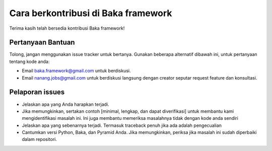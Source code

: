 Cara berkontribusi di Baka framework
====================================

Terima kasih telah bersedia kontribusi Baka framework!

Pertanyaan Bantuan
------------------

Tolong, jangan menggunakan issue tracker untuk bertanya. Gunakan
beberapa alternatif dibawah ini, untuk pertanyaan tentang kode anda:

-  Email baka.framework@gmail.com untuk berdiskusi.
-  Email nanang.jobs@gmail.com untuk berdiskusi langsung dengan creator
   seputar request feature dan konsultasi.

Pelaporan issues
----------------

-  Jelaskan apa yang Anda harapkan terjadi.
-  Jika memungkinkan, sertakan contoh [minimal, lengkap, dan dapat
   diverifikasi] untuk membantu kami mengidentifikasi masalah ini. Ini
   juga membantu memeriksa masalahnya tidak dengan kode anda sendiri
-  Jelaskan apa yang sebenarnya terjadi. Termasuk traceback penuh jika
   ada adalah pengecualian
-  Cantumkan versi Python, Baka, dan Pyramid Anda. Jika memungkinkan,
   periksa jika masalah ini sudah diperbaiki dalam repositori.